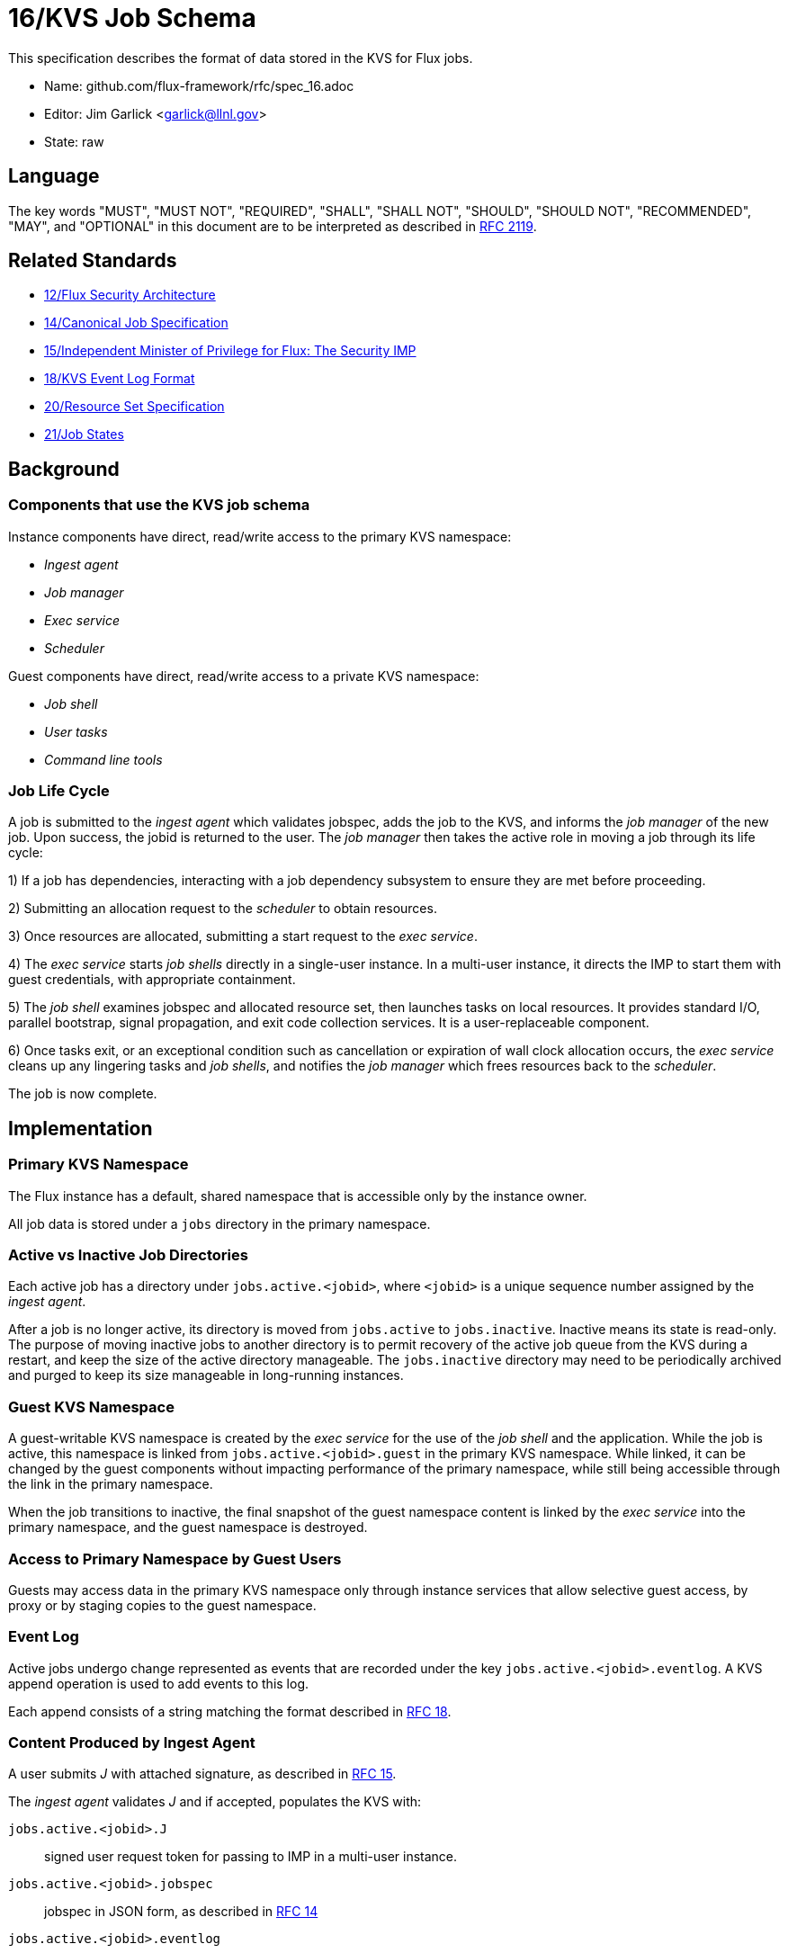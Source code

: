 ifdef::env-github[:outfilesuffix: .adoc]

16/KVS Job Schema
=================

This specification describes the format of data stored in the KVS
for Flux jobs.

* Name: github.com/flux-framework/rfc/spec_16.adoc
* Editor: Jim Garlick <garlick@llnl.gov>
* State: raw

== Language

The key words "MUST", "MUST NOT", "REQUIRED", "SHALL", "SHALL NOT", "SHOULD",
"SHOULD NOT", "RECOMMENDED", "MAY", and "OPTIONAL" in this document are to
be interpreted as described in http://tools.ietf.org/html/rfc2119[RFC 2119].

== Related Standards

*  link:spec_12{outfilesuffix}[12/Flux Security Architecture]
*  link:spec_14{outfilesuffix}[14/Canonical Job Specification]
*  link:spec_15{outfilesuffix}[15/Independent Minister of Privilege for Flux: The Security IMP]
*  link:spec_18{outfilesuffix}[18/KVS Event Log Format]
*  link:spec_20{outfilesuffix}[20/Resource Set Specification]
*  link:spec_21{outfilesuffix}[21/Job States]

== Background

=== Components that use the KVS job schema

Instance components have direct, read/write access to the primary KVS
namespace:

* _Ingest agent_
* _Job manager_
* _Exec service_
* _Scheduler_

Guest components have direct, read/write access to a private KVS namespace:

* _Job shell_
* _User tasks_
* _Command line tools_

=== Job Life Cycle

A job is submitted to the _ingest agent_ which validates jobspec, adds
the job to the KVS, and informs the _job manager_ of the new job.
Upon success, the jobid is returned to the user.  The _job manager_ then
takes the active role in moving a job through its life cycle:

1) If a job has dependencies, interacting with a job dependency
subsystem to ensure they are met before proceeding.

2) Submitting an allocation request to the _scheduler_ to obtain resources.

3) Once resources are allocated, submitting a start request to the
_exec service_.

4) The _exec service_ starts _job shells_ directly in a single-user instance.
In a multi-user instance, it directs the IMP to start them with guest
credentials, with appropriate containment.

5) The _job shell_ examines jobspec and allocated resource set, then
launches tasks on local resources.  It provides standard I/O, parallel
bootstrap, signal propagation, and exit code collection services.
It is a user-replaceable component.

6) Once tasks exit, or an exceptional condition such as cancellation or
expiration of wall clock allocation occurs, the _exec service_ cleans up
any lingering tasks and _job shells_, and notifies the _job manager_ which
frees resources back to the _scheduler_.

The job is now complete.

== Implementation

=== Primary KVS Namespace

The Flux instance has a default, shared namespace that is accessible
only by the instance owner.

All job data is stored under a `jobs` directory in the primary namespace.


=== Active vs Inactive Job Directories

Each active job has a directory under `jobs.active.<jobid>`,
where `<jobid>` is a unique sequence number assigned by the
_ingest agent_.

After a job is no longer active, its directory is moved from
`jobs.active` to `jobs.inactive`.  Inactive means its state
is read-only.  The purpose of moving inactive jobs to another
directory is to permit recovery of the active job queue from the KVS
during a restart, and keep the size of the active directory manageable.
The `jobs.inactive` directory may need to be periodically archived
and purged to keep its size manageable in long-running instances.


=== Guest KVS Namespace

A guest-writable KVS namespace is created by the _exec service_
for the use of the _job shell_ and the application.  While the job
is active, this namespace is linked from `jobs.active.<jobid>.guest`
in the primary KVS namespace.  While linked, it can be changed
by the guest components without impacting performance of the primary
namespace, while still being accessible through the link in the
primary namespace.

When the job transitions to inactive, the final snapshot of the
guest namespace content is linked by the _exec service_ into the primary
namespace, and the guest namespace is destroyed.


=== Access to Primary Namespace by Guest Users

Guests may access data in the primary KVS namespace only through instance
services that allow selective guest access, by proxy or by staging copies
to the guest namespace.


=== Event Log

Active jobs undergo change represented as events that are recorded under
the key `jobs.active.<jobid>.eventlog`.  A KVS append operation
is used to add events to this log.

Each append consists of a string matching the format described in
link:spec_18{outfilesuffix}[RFC 18].


=== Content Produced by Ingest Agent

A user submits _J_ with attached signature, as described in
link:spec_15{outfilesuffix}[RFC 15].

The _ingest agent_ validates _J_ and if accepted, populates the KVS with:

`jobs.active.<jobid>.J`::
signed user request token for passing to IMP in a multi-user instance.

`jobs.active.<jobid>.jobspec`::
jobspec in JSON form, as described in link:spec_14{outfilesuffix}[RFC 14]

`jobs.active.<jobid>.eventlog`::
eventlog described above

The _ingest agent_ logs one event to the eventlog:

`submit` `userid=UID priority=N`::
job was submitted, with authenticated userid and priority (0-31)


=== Content Consumed/Produced by Job Manager

Upon notification of a new `jobs.active.<jobid>`, the _job manager_ takes
the active role in moving a job through its life cycle, and logs events
to the eventlog as described in link:spec_21{outfilesuffix}[RFC 21].

When a job becomes inactive, the _job manager_ moves it to
`jobs.inactive`.

When the _job manager_ is restarted, it recovers its state by scanning
`jobs.active` and replaying the eventlog for each job found there.


=== Content Consumed/Produced by Scheduler

When the _scheduler_ receives an allocation request containing a jobid,
it reads the jobspec from `jobs.active.<jobid>.jobspec`.

The scheduler allocates resources by writing a resource set
as described in link:spec_20{outfilesuffix}[RFC 20]
to `jobs.active.<jobid>.R` and answering the allocation request.

The scheduler frees resources by answering the free request,
leaving `R` in place for job provenance.  During a restart, the
_job manager_ uses the eventlog to determine whether `R` is currently
allocated.


=== Content Consumed/Produced by Exec Service

When the _exec system_ receives a start request containing a jobid,
it reads the `jobs.active.<jobid>.R` and `jobs.active.<jobid>.jobspec`
and uses this information to launch _job shells_ and subsequently tasks.

The _exec system_ creates the job's guest namespace and links it to
`jobs.active.<jobid>.guest`.  Its initial contents are populated with

`exec.R`::
copy of `jobs.active.<jobid>.R`

`exec.jobspec`::
copy of `jobs.active.<jobid>.jobspec`

`exec.eventlog`::
An eventlog for the use of _job shells_, TBD.


=== Content Produced/Consumed by Other Instance Services

Other services not mentioned in this RFC MAY store arbitrary data associated
with jobs under the `jobs.active.<jobid>.data.<service>` directory,
where `<service>` is a name unique to the service producing the data.
For example, a job tracing service may store persistent trace data under
the `jobs.active.<jobid>.data.trace` directory.


=== Content Consumed/Produced by Other Guest Services ===

Other guest services not mentioned in this RFC MAY store service-specific
data in the guest KVS namespace under `<service>`, where `<service>` is
a name unique to the service producing the data.

=== Content Consumed/Produced by the Application ===

The application MAY store application-specific data in the guest KVS
namespace under `application`.

When the application is another Flux instance, `exec.R` MAY be used
to initialize the resource set managed by the instance.

=== Content Consumed/Produced by Tools

Tools such as parallel debuggers, running as the guest, MAY store data
in the guest KVS namespace under `tools.<name>`, where `<name>` is
a name unique to the tool producing the data.
